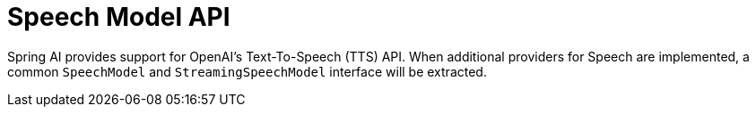 [[Speech]]
= Speech Model API

Spring AI provides support for OpenAI's Text-To-Speech (TTS) API.
When additional providers for Speech are implemented, a common `SpeechModel`  and `StreamingSpeechModel` interface will be extracted.